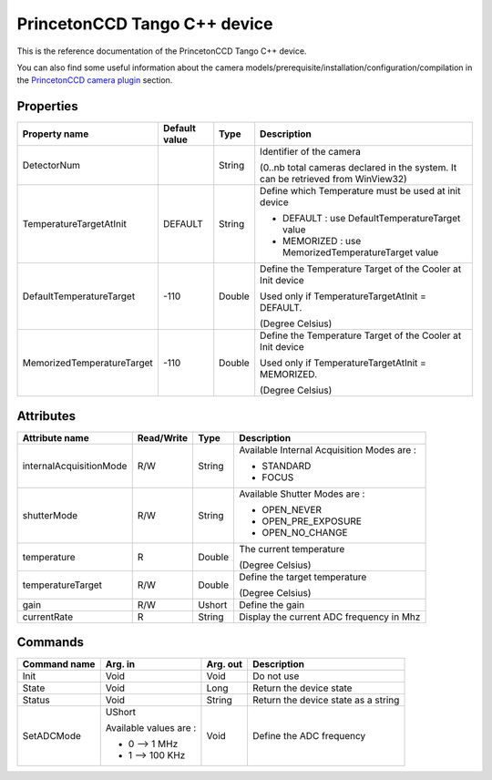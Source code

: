 .. _lima-tango-roperscientific:

PrincetonCCD Tango C++ device
=============================

This is the reference documentation of the PrincetonCCD Tango C++ device.

You can also find some useful information about the camera models/prerequisite/installation/configuration/compilation in the `PrincetonCCD camera plugin`_ section.


Properties
----------

=============================== ======================== ================== ===============================================
Property name                   Default value            Type               Description
=============================== ======================== ================== ===============================================
DetectorNum                                              String             Identifier of the camera 

                                                                            (0..nb total cameras declared in the system. It can be retrieved from WinView32)
TemperatureTargetAtInit         DEFAULT                  String             Define which Temperature must be used at init device

                                                                            - DEFAULT : use DefaultTemperatureTarget value
                                                                            - MEMORIZED : use MemorizedTemperatureTarget value
DefaultTemperatureTarget        -110                     Double             Define the Temperature Target of the Cooler at Init device

                                                                            Used only if TemperatureTargetAtInit = DEFAULT. 

                                                                            (Degree Celsius)
MemorizedTemperatureTarget      -110                     Double             Define the Temperature Target of the Cooler at Init device

                                                                            Used only if TemperatureTargetAtInit = MEMORIZED. 

                                                                            (Degree Celsius)
=============================== ======================== ================== ===============================================


Attributes
----------

=============================== ======================== ================== ===============================================
Attribute name                  Read/Write               Type               Description
=============================== ======================== ================== ===============================================
internalAcquisitionMode         R/W                      String             Available Internal Acquisition Modes are :

                                                                            - STANDARD
                                                                            - FOCUS
shutterMode                     R/W                      String             Available Shutter Modes are :

                                                                            - OPEN_NEVER
                                                                            - OPEN_PRE_EXPOSURE
                                                                            - OPEN_NO_CHANGE
temperature                     R                        Double             The current temperature 

                                                                            (Degree Celsius)
temperatureTarget               R/W                      Double             Define the target temperature 

                                                                            (Degree Celsius)
gain                            R/W                      Ushort             Define the gain
currentRate                     R                        String             Display the current ADC frequency in Mhz
=============================== ======================== ================== ===============================================


Commands
--------

=============================== ======================== ================== ===============================================
Command name                    Arg. in                  Arg. out           Description
=============================== ======================== ================== ===============================================
Init                            Void                     Void               Do not use
State                           Void                     Long               Return the device state
Status                          Void                     String             Return the device state as a string
SetADCMode                      UShort                   Void               Define the ADC frequency

                                Available values are :

                                - 0 --> 1 MHz
                                - 1 --> 100 KHz
=============================== ======================== ================== ===============================================

.. _PrincetonCCD camera plugin: https://lima1.readthedocs.io/en/latest/camera/roperscientific/doc/index.html
